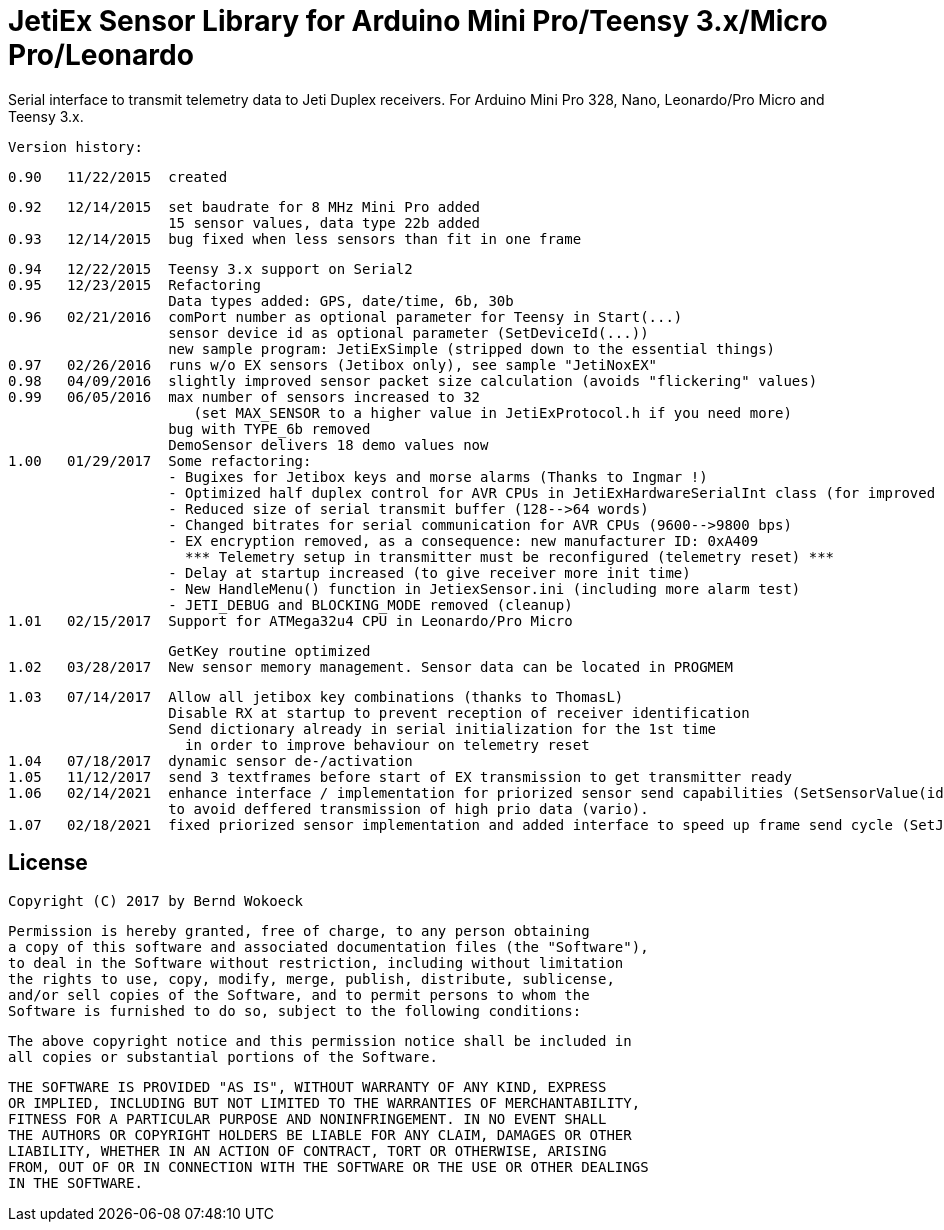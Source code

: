 = JetiEx Sensor Library for Arduino Mini Pro/Teensy 3.x/Micro Pro/Leonardo =

Serial interface to transmit telemetry data to Jeti Duplex receivers. For Arduino Mini Pro 328, Nano, Leonardo/Pro Micro and Teensy 3.x.

  Version history:

    0.90   11/22/2015  created
 
    0.92   12/14/2015  set baudrate for 8 MHz Mini Pro added
                       15 sensor values, data type 22b added
    0.93   12/14/2015  bug fixed when less sensors than fit in one frame	   

    0.94   12/22/2015  Teensy 3.x support on Serial2
    0.95   12/23/2015  Refactoring
                       Data types added: GPS, date/time, 6b, 30b
    0.96   02/21/2016  comPort number as optional parameter for Teensy in Start(...)
                       sensor device id as optional parameter (SetDeviceId(...))
                       new sample program: JetiExSimple (stripped down to the essential things)
    0.97   02/26/2016  runs w/o EX sensors (Jetibox only), see sample "JetiNoxEX"
    0.98   04/09/2016  slightly improved sensor packet size calculation (avoids "flickering" values)
    0.99   06/05/2016  max number of sensors increased to 32 
                          (set MAX_SENSOR to a higher value in JetiExProtocol.h if you need more)
                       bug with TYPE_6b removed
                       DemoSensor delivers 18 demo values now
    1.00   01/29/2017  Some refactoring:
                       - Bugixes for Jetibox keys and morse alarms (Thanks to Ingmar !)
                       - Optimized half duplex control for AVR CPUs in JetiExHardwareSerialInt class (for improved Jetibox key handling)
                       - Reduced size of serial transmit buffer (128-->64 words) 
                       - Changed bitrates for serial communication for AVR CPUs (9600-->9800 bps)
                       - EX encryption removed, as a consequence: new manufacturer ID: 0xA409
                         *** Telemetry setup in transmitter must be reconfigured (telemetry reset) ***
                       - Delay at startup increased (to give receiver more init time)
                       - New HandleMenu() function in JetiexSensor.ini (including more alarm test)
                       - JETI_DEBUG and BLOCKING_MODE removed (cleanup)
    1.01   02/15/2017  Support for ATMega32u4 CPU in Leonardo/Pro Micro

                       GetKey routine optimized
    1.02   03/28/2017  New sensor memory management. Sensor data can be located in PROGMEM

    1.03   07/14/2017  Allow all jetibox key combinations (thanks to ThomasL)
                       Disable RX at startup to prevent reception of receiver identification
                       Send dictionary already in serial initialization for the 1st time
                         in order to improve behaviour on telemetry reset
    1.04   07/18/2017  dynamic sensor de-/activation
    1.05   11/12/2017  send 3 textframes before start of EX transmission to get transmitter ready
    1.06   02/14/2021  enhance interface / implementation for priorized sensor send capabilities (SetSensorValue(id, value, prio))
                       to avoid deffered transmission of high prio data (vario). 
    1.07   02/18/2021  fixed priorized sensor implementation and added interface to speed up frame send cycle (SetJetiSendCycle(aTime)) 


== License ==

 Copyright (C) 2017 by Bernd Wokoeck

  Permission is hereby granted, free of charge, to any person obtaining
  a copy of this software and associated documentation files (the "Software"),
  to deal in the Software without restriction, including without limitation
  the rights to use, copy, modify, merge, publish, distribute, sublicense,
  and/or sell copies of the Software, and to permit persons to whom the
  Software is furnished to do so, subject to the following conditions:

  The above copyright notice and this permission notice shall be included in
  all copies or substantial portions of the Software.

  THE SOFTWARE IS PROVIDED "AS IS", WITHOUT WARRANTY OF ANY KIND, EXPRESS
  OR IMPLIED, INCLUDING BUT NOT LIMITED TO THE WARRANTIES OF MERCHANTABILITY,
  FITNESS FOR A PARTICULAR PURPOSE AND NONINFRINGEMENT. IN NO EVENT SHALL
  THE AUTHORS OR COPYRIGHT HOLDERS BE LIABLE FOR ANY CLAIM, DAMAGES OR OTHER
  LIABILITY, WHETHER IN AN ACTION OF CONTRACT, TORT OR OTHERWISE, ARISING
  FROM, OUT OF OR IN CONNECTION WITH THE SOFTWARE OR THE USE OR OTHER DEALINGS
  IN THE SOFTWARE.
